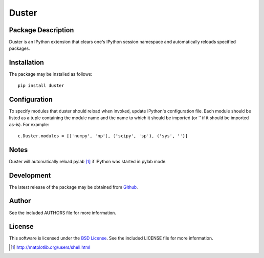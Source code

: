 .. -*- rst -*-

Duster
======

Package Description
-------------------
Duster is an IPython extension that clears one's IPython session namespace and 
automatically reloads specified packages.

Installation
------------
The package may be installed as follows: ::

    pip install duster

Configuration
-------------
To specify modules that duster should reload when invoked, update 
IPython's configuration file. Each module should be listed as a tuple
containing the module name and the name to which it should be imported (or '' if
it should be imported as-is). For example: ::

    c.Duster.modules = [('numpy', 'np'), ('scipy', 'sp'), ('sys', '')]

Notes
-----
Duster will automatically reload pylab [1]_ if IPython was started in pylab mode.

Development
-----------
The latest release of the package may be obtained from
`Github <https://github.com/lebedov/duster>`_.

Author
------
See the included AUTHORS file for more information.

License
-------
This software is licensed under the
`BSD License <http://www.opensource.org/licenses/bsd-license.php>`_.
See the included LICENSE file for more information.

.. [1] http://matplotlib.org/users/shell.html
